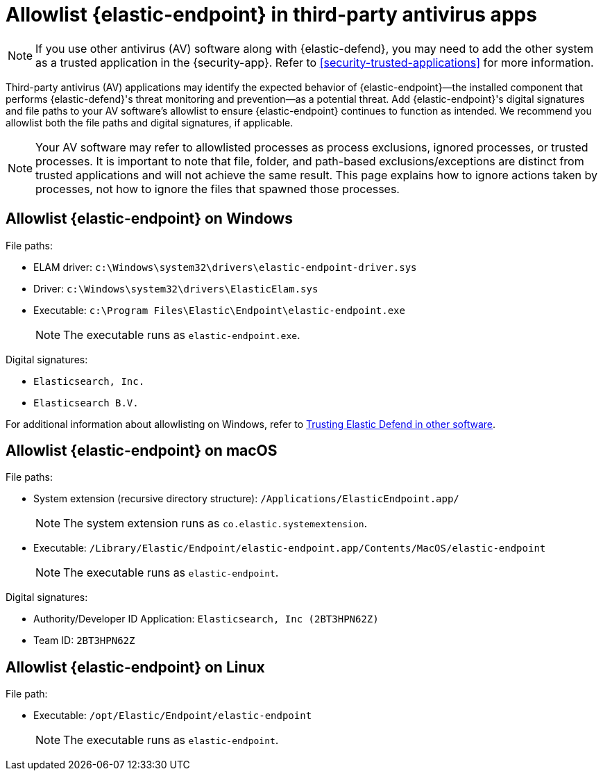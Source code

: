 [[security-allowlist-endpoint]]
= Allowlist {elastic-endpoint} in third-party antivirus apps

// :description: Add {elastic-endpoint} as a trusted application in third-party antivirus (AV) software.
// :keywords: serverless, security, overview


[NOTE]
====
If you use other antivirus (AV) software along with {elastic-defend}, you may need to add the other system as a trusted application in the {security-app}. Refer to <<security-trusted-applications>> for more information.
====

Third-party antivirus (AV) applications may identify the expected behavior of {elastic-endpoint}—the installed component that performs {elastic-defend}'s threat monitoring and prevention—as a potential threat. Add {elastic-endpoint}'s digital signatures and file paths to your AV software's allowlist to ensure {elastic-endpoint} continues to function as intended. We recommend you allowlist both the file paths and digital signatures, if applicable.

[NOTE]
====
Your AV software may refer to allowlisted processes as process exclusions, ignored processes, or trusted processes. It is important to note that file, folder, and path-based exclusions/exceptions are distinct from trusted applications and will not achieve the same result. This page explains how to ignore actions taken by processes, not how to ignore the files that spawned those processes.
====

[discrete]
[[security-allowlist-endpoint-allowlist-elastic-endpoint-on-windows]]
== Allowlist {elastic-endpoint} on Windows

File paths:

* ELAM driver: `c:\Windows\system32\drivers\elastic-endpoint-driver.sys`
* Driver: `c:\Windows\system32\drivers\ElasticElam.sys`
* Executable: `c:\Program Files\Elastic\Endpoint\elastic-endpoint.exe`
+
[NOTE]
====
The executable runs as `elastic-endpoint.exe`.
====

Digital signatures:

* `Elasticsearch, Inc.`
* `Elasticsearch B.V.`

For additional information about allowlisting on Windows, refer to https://github.com/elastic/endpoint/blob/main/PerformanceIssues-Windows.md#trusting-elastic-defend-in-other-software[Trusting Elastic Defend in other software].

[discrete]
[[security-allowlist-endpoint-allowlist-elastic-endpoint-on-macos]]
== Allowlist {elastic-endpoint} on macOS

File paths:

* System extension (recursive directory structure): `/Applications/ElasticEndpoint.app/`
+
[NOTE]
====
The system extension runs as `co.elastic.systemextension`.
====
* Executable: `/Library/Elastic/Endpoint/elastic-endpoint.app/Contents/MacOS/elastic-endpoint`
+
[NOTE]
====
The executable runs as `elastic-endpoint`.
====

Digital signatures:

* Authority/Developer ID Application: `Elasticsearch, Inc (2BT3HPN62Z)`
* Team ID: `2BT3HPN62Z`

[discrete]
[[security-allowlist-endpoint-allowlist-elastic-endpoint-on-linux]]
== Allowlist {elastic-endpoint} on Linux

File path:

* Executable: `/opt/Elastic/Endpoint/elastic-endpoint`
+
[NOTE]
====
The executable runs as `elastic-endpoint`.
====
